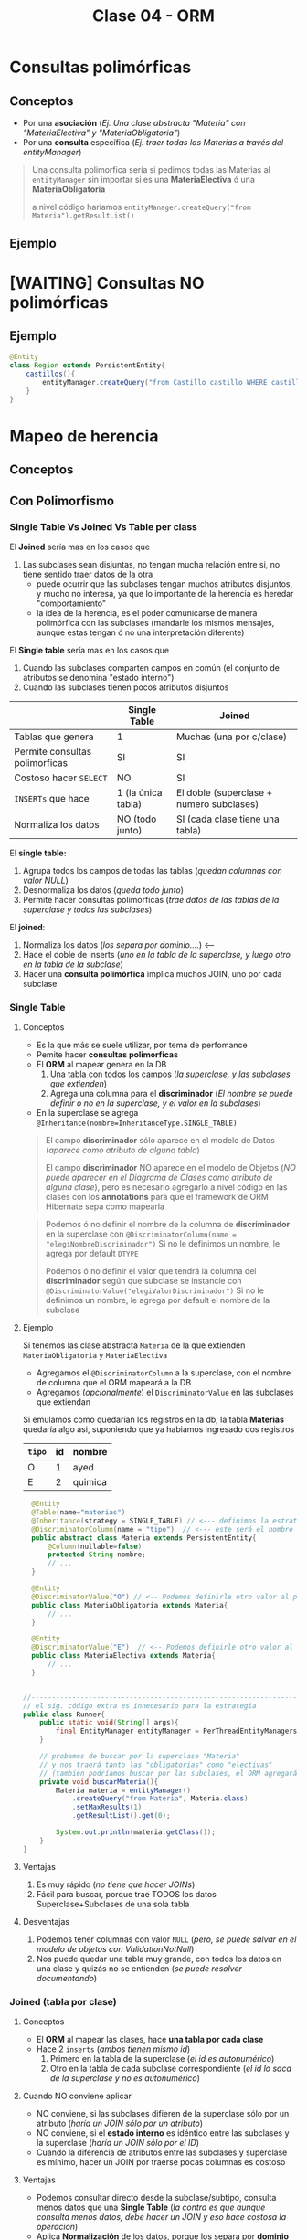 #+TITLE: Clase 04 - ORM
* Consultas polimórficas
** Conceptos
   - Por una *asociación* (/Ej. Una clase abstracta "Materia" con "MateriaElectiva" y "MateriaObligatoria"/)
   - Por una *consulta* específica (/Ej. traer todas las Materias a través del entityManager/)

   #+BEGIN_QUOTE
   Una consulta polimorfica sería si pedimos todas las Materias al ~entityManager~ 
   sin importar si es una *MateriaElectiva* ó una *MateriaObligatoria*

   a nivel código hariamos ~entityManager.createQuery("from Materia").getResultList()~
   #+END_QUOTE
** Ejemplo
* [WAITING] Consultas NO polimórficas
** Ejemplo
   #+BEGIN_SRC java
     @Entity
     class Region extends PersistentEntity{
         castillos(){
             entityManager.createQuery("from Castillo castillo WHERE castillo.region.id=" + this.id);
         }
     }
   #+END_SRC
* Mapeo de herencia
** Conceptos
** Con Polimorfismo
*** Single Table Vs Joined Vs Table per class
    El *Joined* sería mas en los casos que
    1. Las subclases sean disjuntas, no tengan mucha relación entre si, no tiene sentido traer datos de la otra
       - puede ocurrir que las subclases tengan muchos atributos disjuntos, y mucho no interesa, ya que lo importante de la herencia es heredar "comportamiento"
       - la idea de la herencia, es el poder comunicarse de manera polimórfica con las subclases (mandarle los mismos mensajes, aunque estas tengan ó no una interpretación diferente)
    
    El *Single table* sería mas en los casos que
    1. Cuando las subclases comparten campos en común (el conjunto de atributos se denomina "estado interno")
    2. Cuando las subclases tienen pocos atributos disjuntos
    
    |--------------------------------+--------------------+------------------------------------------|
    |                                | Single Table       | Joined                                   |
    |--------------------------------+--------------------+------------------------------------------|
    | Tablas que genera              | 1                  | Muchas (una por c/clase)                 |
    | Permite consultas polimorficas | SI                 | SI                                       |
    | Costoso hacer ~SELECT~         | NO                 | SI                                       |
    | ~INSERTs~ que hace             | 1 (la única tabla) | El doble (superclase + numero subclases) |
    | Normaliza los datos            | NO (todo junto)    | SI (cada clase tiene una tabla)          |
    |--------------------------------+--------------------+------------------------------------------|

    El *single table:*
    1. Agrupa todos los campos de todas las tablas (/quedan columnas con valor NULL/)
    2. Desnormaliza los datos (/queda todo junto/)
    3. Permite hacer consultas polimorficas (/trae datos de las tablas de la superclase y todas las subclases/)

    El *joined*:
    1. Normaliza los datos (/los separa por dominio..../) <---
    2. Hace el doble de inserts (/uno en la tabla de la superclase, y luego otro en la tabla de la subclase/)
    3. Hacer una *consulta polimórfica* implíca muchos JOIN, uno por cada subclase
*** Single Table
**** Conceptos
     - Es la que más se suele utilizar, por tema de perfomance
     - Pemite hacer *consultas polimorficas*
     - El *ORM* al mapear genera en la DB
       1. Una tabla con todos los campos (/la superclase, y las subclases que extienden/)
       2. Agrega una columna para el *discriminador* (/El nombre se puede definir o no en la superclase, y el valor en la subclases/)
     - En la superclase se agrega ~@Inheritance(nombre=InheritanceType.SINGLE_TABLE)~

     #+BEGIN_QUOTE
     El campo *discriminador* sólo aparece en el modelo de Datos (/aparece como atributo de alguna tabla/)
     
     El campo *discriminador* NO aparece en el modelo de Objetos (/NO puede aparecer en el Diagrama de Clases como atributo de alguna clase/),
     pero es necesario agregarlo a nivel código en las clases con los *annotations* para que el framework de ORM Hibernate sepa como mapearla
     #+END_QUOTE
     
     #+BEGIN_QUOTE     
     Podemos ó no definir el nombre de la columna de *discriminador* en la superclase
     con  ~@DiscriminatorColumn(name = "elegiNombreDiscriminador")~
     Si no le definimos un nombre, le agrega por default ~DTYPE~

     Podemos ó no definir el valor que tendrá la columna del *discriminador* según que subclase se instancie
     con ~@DiscriminatorValue("elegiValorDiscriminador")~
     Si no le definimos un nombre, le agrega por default el nombre de la subclase
     #+END_QUOTE
**** Ejemplo
     Si tenemos las clase abstracta ~Materia~ de la que extienden ~MateriaObligatoria~ y ~MateriaElectiva~
     - Agregamos el ~@DiscriminatorColumn~ a la superclase, con el nombre de columna que el ORM mapeará a la DB
     - Agregamos (/opcionalmente/) el ~DiscriminatorValue~ en las subclases que extiendan

     Si emulamos como quedarían los registros en la db, la tabla *Materias* quedaría algo asi,
     suponiendo que ya habiamos ingresado dos registros

     #+name: tabla-materias
     |--------+----+---------|
     | ~tipo~ | id | nombre  |
     |--------+----+---------|
     | O      |  1 | ayed    |
     | E      |  2 | quimica |
     |--------+----+---------|

     #+BEGIN_SRC java
         @Entity
         @Table(name="materias")
         @Inheritance(strategy = SINGLE_TABLE) // <--- definimos la estrategia (es opcional agregarlo, por default es SINGLE_TABLE)
         @DiscriminatorColumn(name = "tipo")  // <--- este será el nombre de la columna del discriminador en la DB
         public abstract class Materia extends PersistentEntity{
             @Column(nullable=false)
             protected String nombre;
             // ...
         }

         @Entity
         @DiscriminatorValue("O") // <-- Podemos definirle otro valor al persistir en la DB, si no usará el nombre de la clase por default
         public class MateriaObligatoria extends Materia{
             // ...
         }

         @Entity
         @DiscriminatorValue("E")  // <-- Podemos definirle otro valor al persistir en la DB, si no usará el nombre de la clase por default
         public class MateriaElectiva extends Materia{
             // ...
         }


       //-------------------------------------------------------------------------------------------------
       // el sig. código extra es innecesario para la estrategia
       public class Runner{
           public static void(String[] args){
               final EntityManager entityManager = PerThreadEntityManagers.getEntity.manager();
           }

           // probamos de buscar por la superclase "Materia"
           // y nos traerá tanto las "obligatorias" como "electivas"
           // (también podríamos buscar por las subclases, el ORM agregará un WHERE a la query)
           private void buscarMateria(){
               Materia materia = entityManager()
                   .createQuery("from Materia", Materia.class)
                   .setMaxResults(1)
                   .getResultList().get(0);

               System.out.println(materia.getClass());
           }
       }
     #+END_SRC
**** Ventajas
    1. Es muy rápido (/no tiene que hacer JOINs/)
    2. Fácil para buscar, porque trae TODOS los datos Superclase+Subclases de una sola tabla
**** Desventajas
    1. Podemos tener columnas con valor ~NULL~ (/pero, se puede salvar en el modelo de objetos con ValidationNotNull/)
    2. Nos puede quedar una tabla muy grande, con todos los datos en una clase y quizás no se entienden (/se puede resolver documentando/)
*** Joined (tabla por clase)
**** Conceptos
     - El *ORM* al mapear las clases, hace *una tabla por cada clase*
     - Hace 2 ~inserts~ (/ambos tienen mismo id/)
       1. Primero en la tabla de la superclase (/el id es autonumérico/)
       2. Otro en la tabla de cada subclase correspondiente (/el id lo saca de la superclase y no es autonumérico/)
**** Cuando NO conviene aplicar
     - NO conviene, si las subclases difieren de la superclase sólo por un atributo (/haría un JOIN sólo por un atributo/)
     - NO conviene, si el *estado interno* es idéntico entre las subclases y la superclase (/haría un JOIN sólo por el ID/)
     - Cuando la diferencia de atributos entre las subclases y superclase es mínimo, hacer un JOIN por traerse pocas columnas es costoso
**** Ventajas
    - Podemos consultar directo desde la subclase/subtipo, consulta menos datos que una *Single Table*
      (/la contra es que aunque consulta menos datos, debe hacer un JOIN y eso hace costosa la operación/)
    - Aplica *Normalización* de los datos, porque los separa por *dominio*
    - Estructuralmente queda más representativo, más entendible
    - Para subclases es un tanto eficiente, arma relaciones
**** Desventajas
    - Es costoso hacer los ~SELECT~ porque hace muchos ~JOINs~ para asociar cada tabla
    - Es costoso si hace *inserciones masivas*, porque hace el doble de ~INSERTs~
      1. Uno en la tabla de la superclase
      2. Otro en la tabla de cada subclase
**** Ejemplo
     #+name: tabla-materias
     |----+---------|
     | id | nombre  |
     |----+---------|
     |  1 | ayed    |
     |  2 | quimica |
     |----+---------|

     #+name: tabla-materias-obligatorias
     |----+---------|
     | id | nombre  |
     |----+---------|
     |  1 | ayed    |
     |----+---------|

     #+name: tabla-materias-electivas
     |----+---------|
     | id | nombre  |
     |----+---------|
     |  2 | quimica |
     |----+---------|

     #+BEGIN_SRC java
       @Entity
       @Table(name="materias")
       @Inheritance(strategy = JOINED)
       public abstract class Materia extends PersistentEntity{
           @Column(nullable=false)
           protected String nombre;
           // ...
       }

       @Entity
       public class MateriaObligatoria extends Materia{
           // ...
       }

       @Entity
       public class MateriaElectiva extends Materia{
           // ...
       }
     #+END_SRC
*** Table per class (tabla por clase concreta)
**** Conceptos
    - El *ORM* crea 1 tabla por cada *clase concreta* (/es decir NO se crea una tabla para la Superclase/)
    - Definir estrategia de generación de IDs
      - Es FUNDAMENTAL para la consistencia, que no se repitan IDs ya que se generan varias tablas (cada clase concreta) y no tienen relación entre ellas
      - Utilizando ~GenerationType.TABLE~ en ~@GeneratedValue~ que genera ID únicos, valores al azar
      - El *ORM* crea una tabla extra de la superclase para generar las *SECUENCIAS* (/concepto de DB/)
    - Es la PEOR ante *consultas polimórficas* hace queries muy costosas al tratar de llevarlo a un esquema de *SINGLE_TABLE*

    #+BEGIN_QUOTE
    El definir estrategia de generación de ids, por tanto NO se puede usar sólo el ~GeneratedValue~ para ID autonuméricos
    porque si no, las tablas de las clases concretas repetirían ID

    La solución es que al ~@GeneratedValue~ de la *superclase* se le debe pasar la *estrategia* ~GenerationType.TABLE~ para generar ID
    este nos genera ID únicos, son valores al azar
    #+END_QUOTE

    _Ventajas:_
    1. Te evitas usar where, joins, ...
**** Ejemplo - Con GenerationType.TABLE
     #+BEGIN_SRC java
       @Entity
       @Table(name="materias")
       @Inheritance(strategy = TABLE_PER_CLASS)
       public abstract class Materia extends PersistentEntity{
           @Id
           @GeneratedValue(strategy = GenerationType.TABLE)
           private Long id;

           @Column(nullable=false)
           protected String nombre;
           // ...
       }

       @Entity
       public class MateriaObligatoria extends Materia{
           // ...
       }

       @Entity
       public class MateriaElectiva extends Materia{
           // ...
       }
     #+END_SRC
**** Ejemplo - Con UUID
     #+BEGIN_SRC java
       @Entity
       @Table(name="materias")
       @Inheritance(strategy = TABLE_PER_CLASS)
       public abstract class Materia extends PersistentEntity{
           @Id
           @GeneratedValue(generator = "uuid2") // <- se cambia "strategy" por "generator"
           @GenericGenerator(name="uuid2", strategy="uuid2") // <- y luego agregamos esto
           private Long id;

           @Column(nullable=false)
           protected String nombre;
           // ...
       }
     #+END_SRC
**** Ventajas
     - Similar al *JOINED*
     - Es eficiente ante consultas *no polimorficas* (/preguntar por las clases concretas, osea las subclases/)
**** Desventajas
     - Tener una estructura auxiliar para guardar los id únicos
     - El hacer *consultas polimorficas* hace queries no muy eficientes
       (/porque arma una query con una subquery que tiene consultas con UNIONs de las tablas concretas,
       una subquery con varias queries es menos eficiente que una query con varios joins/)
     - Las clases que tengan un atributo para guardar referencia a la superclase, en el modelo de datos esa clase no tiene (FK) porque no sabe a que clase concreta referenciar
     - Se pierde la *regla de integridad referencial* por lo anterior, pudiendo borrar registros...

     #+BEGIN_QUOTE
     Por ejemplo si tenemos en el modelo de objetos las clases Cursada, Materia, MateriaElectiva, MateriaObligatoria,
     donde Cursada guarda una referencia a Materia (Ej. GDD_cursada2021, TADP_cursada2021, ...)
     y usamos la estrategia TABLE_PER_CLASS.

     Cuando el ORM mapee las clases, en el modelo de objetos creará sólo las tablas de las clases concretas,
     y la columna "materia_id" de la tabla Cursadas, no será FK.. Porque no sabe a cual de las clases concretas referenciar..

     Si hubieramos usado JOINED, al tener la tabla de la superclase, no tendríamos este problema...
     porque las tablas de las subclases guardan una referencia al registro que se insertó primero en la superclase
     #+END_QUOTE
** Mapear Interfaces
*** Problema
    - Las *interfaces* no se pueden mapear para *persistir* (/NO tienen estado interno que guardar/)
    - 
    - Este es un problema del *ORM*

    #+BEGIN_COMMENT
    En un *Strategy Stateless* se puede pasar a *Enum con comportamiento*

    y un *Statefull* lo pasas a una clase abstracta
    #+END_COMMENT
*** Clase Abstracta Vs Enum
*** Solucion 1 - Clases abstractas
    - Si tienen estado interno (/atributos/) => Convertirlas a *clases abstractas*
    - NO conviene si son pocos atributos (es costoso), porque el ORM al mapear hará un *JOIN* a la tabla de la Clase Abstracta
*** Solucion 2 - Enum
    - Para *casos en que las subclases NO tienen estado* (/NO tienen atributos, estado interno/)
    - Se convierte la interfáz en un ~Enum~ *con comportamiento* que tiene como opción las subclases
    - Agregamos el annotation ~@Enumerated~
    - No es necesario poner ~@Entity~
    - Se puede instanciar a otras clases, para no tener un Enum con mucho comportamiento

    #+BEGIN_QUOTE
    Seguido del ~@Enumerated~ podemos pasar por parámetro el tipo de dato a guardar del ENUM
    Ej. ~Enumerated(EnumType.STRING)~ ó ~Enumerated(EnumType.Int)~

    Puede ser un problema persistir como *String* el valor de Enum,
    porque si alguno de los valores del Enum cambiase (Ej. CHOMBA por BUZO)
    quedaría persistido un dato que ya no existe.

    En cambio, si guardamos el Enum como un valor numérico.. NO habría problemas.
    Podriamos asignarle el valor numérico al declarar el Enum ~BUZO(1), REMERA(2), ...~
    para evitar inconsistencia en el *modelo de datos*, en caso que se borrase alguno del medio
    en el *modelo de objetos*
    #+END_QUOTE
    
    #+BEGIN_QUOTE
    Suponiendo que elegimos esta alternativa de convertir la *interfaz* en un *enum*
    en vez de una *clase abstracta*, porque las subclases NO tenian estado...

    Evita que el ORM haga ~JOINs~ a las tablas de las subclases que NO tienen estado
    #+END_QUOTE
*** Ejemplo 1
    #+BEGIN_SRC java
      enum TipoPrenda{
          // especificamos el valor, en caso que se borrara alguno del medio
          // y no haya inconsistencia en el modelo de datos
          BUZO(1), REMERA(2), CAMISA(3)
      };
      
      class Prenda{
          @Enumerated(EnumType.ORDINAL)
          private TipoPrenda tipo;
      }
    #+END_SRC
*** Ejemplo 2
    #+BEGIN_SRC java
      // -----------------------------------------------
      // Problema -> Interfaz que NO puede persistir el ORM
      public interface Materia{
          public boolean aprobada();
      }

      public class MateriaObligatoria implements Materia{
          @Override
          public boolean aprobada(){
              // ..
          }
      }

      public class MateriaElectiva implements Materia{
          @Override
          public boolean aprobada(){
              // ..
          }
      }


      // -----------------------------------------------
      // Solución (2) -> Interfaz a Enum con comportamiento
      //
      // -> suponiendo que las subclases NO tienen estado
      public enum Materia{
          // estas dos eran las subclases
          OBLIGATORIA, ELECTIVA;

          // esto indica que es un Enum con comportamiento
          public boolean aprobada(){
              return true;
          }
      }

      @Entity
      public class Alumno extends PersistentEntity{
          private String nombre;

          @Enumerated
          private Materia materiaPreferida;
      }

      // -----------------------------------------------
      // Solución (1) - Interfaz a Clase Abstracta
      //
      // -> suponiendo que la subclases tienen estado
      public abstract class Materia{
          //
      }

      public class MateriaObligatoria extends Materia{
      }

      public class MateriaElectiva extends Materia{
      }
    #+END_SRC
** Sin polimorfismo
*** Conceptos
   - Consiste en *reutilizar mapeos*
   - Genera el mismo esquema que el de *tabla por clase concreta* pero NO se puede hacer consultas polimórficas
   - En la superclase se agrega ~@MappedSuperclass~ y esto le dice al *ORM* que *las subclases hereden ese mapeo*
   - Sería como reutilizar la clase ~Object~ que es de la que heredan todas las clases
   
   #+BEGIN_QUOTE
   Consiste en *herencia* para *reutilizar los atributos* (/estado interno/)
   que es lo que NO se recomienda, si no que sólo *heredar por comportamiento*

   pero *esta es una excepción a la regla de heredar por atributos*,
   porque en este caso lo atributos es lo que reutilizará el framework de ORM Hibernate,
   para agregarle un id autonumérico a las clases que extiendan de esa superclase.

   Si no lo hicieramos.. deberiamos agregar los *annotations* en cada clase,
   para el identificador autonumérico
   #+END_QUOTE
*** Ejemplo
    Si llegasemos a consultar por la clase ~PersistentEntity~ nos devolvería datos
    de todas las entidades que extiendan de esta. (/que NO es la idea/)

    #+BEGIN_SRC java
      @MappedSuperclass
      public abstract class PersistentEntity{
          @Id
          @GeneratedValue
          private Long id;
      }

      // - Esta subclase hereda el mapeo de la superclase de la que extiende
      // - Nos evita tener que agregar los annotations @Id y @GeneratedValue
      public abstract class Materia extends PersistentEntity{
          // ..
      }

      // - Esta subclase hereda el mapeo de la superclase de la que extiende
      // - Nos evita tener que agregar los annotations @Id y @GeneratedValue
      public abstract class Alumno extends PersistentEntity{
          // ..
      }
    #+END_SRC
* Orden de los Datos
** Conceptos
   - Para *persistir* el orden que un objeto tiene dentro de una *LISTA* utilizamos ~@OrderColumn(name="elegirNombreColumna")~
   - Para asegurar un orden en el Modelo de Datos, agregamos una columna en la DB
   - El ORM hará un ~ORDER BY~ del atributo en el que agregamos ~OrderColumn~ para mantener un orden
  
   #+BEGIN_COMMENT
   La columna "posicion" de la tabla de la ppt, 
   
   el orderColumn seria para un orden arbitrario,
   pero no para cuando tiene un algoritmo de ordenamiento (Ej. ordenar por nombre, por edad ,...)
   #+END_COMMENT

   *Observación:*
   Solo las *Listas* tienen un orden, las *Colecciones* NO TIENEN UN ORDEN
** Ejemplo

   #+NAME: tabla-alumno
   |----+----------|
   | id | nombre   |
   |----+----------|
   |  1 | pedrito  |
   |  2 | carlitos |
   |----+----------|


   Supongamos que tenemos dos alumnos, y tienen sólo hasta 3 notas
   
   #+NAME: tabla-notas
   |----+--------+-----------+----------|
   | id | numero | alumno_fk | posicion |
   |----+--------+-----------+----------|
   |  1 |     10 |         1 |        0 |
   |  2 |      8 |         1 |        1 |
   |  3 |      6 |         1 |        2 |
   |----+--------+-----------+----------|
   |  4 |     10 |         2 |        0 |
   |  5 |     10 |         2 |        1 |
   |  6 |     10 |         2 |        2 |
   |----+--------+-----------+----------|
   
   #+BEGIN_SRC java
     @Entity
     @Table(name="alumnos")
     public class Alumno extends PersistentEntity{
         @ManyToOne(cascade=CascadeType.PERSIST, fetch=FetchType.EAGER)
         private Materia materia;
     
         /**
          ,* Cada vez que persitimos un objeto Nota en un Alumno
          ,* se guardará en la columna "posicion", la posición que se encuentra
          ,* dicho objeto dentro de la Lista de ese objeto Alumno
          ,*/
         @OneToMany
         @OrderColumn(name="posicion")
         @JoinColumn("alumno_id") // <--- si no lo hacemos, then Hibernate generará una tabla intermedia como la de ManyToMany
         private List<Nota> notas = new ArrayList<>();
     
         public Materia getMateria(){
             return materia;
         }
     
         // ...
     }
   #+END_SRC
** Colección Vs Listas
   - Las colecciones NO aseguran un orden
   - Las listas tienen un orden, son *indexadas*

   |---------------------------------+-----------+--------|
   |                                 | Colección | Listas |
   |---------------------------------+-----------+--------|
   | Tienen orden                    | NO        | SI     |
   | Se pueden repetir los elementos | NO        | SI     |
   |---------------------------------+-----------+--------|
* [WAITING] Parcial Juego de Tronos
** Interfaz FuerzaMilitar
*** Cambios
    - Para persistir las clases que la implementan debemos pasar la *Interfaz* a *Clase Abstracta*
    - NO puede ser un *Enum* porque las subclases tienen *estado interno* (atributos)
*** Posible Mapeo (1)
    #+BEGIN_SRC java
      // - Esta clase debería ser "clase abstracta" para poder mapear
      // las clases "Naval" y "Terrestre" (suponiendo que ahora estas extienden de esa clase)
      public interface FuerzaMilitar{
          void atacarA(Lugar lugar);
      }
      
      class Naval implements FuerzaMilitar{
          private int cantidadBarcos;
      }
      
      class Terrestre implements FuerzaMilitar{
          private int cantidadSoldados;
      }
    #+END_SRC
*** Posible Mapeo (2)
    - Mapear los atributos *cantidadAlgo* de cada clase con un único nombre ~cantidadUnidades~
    
    #+BEGIN_SRC java
      class Naval implements FuerzaMilitar{
          @Column(name= "cantidadUnidades") // <---
          private int cantidadBarcos;
      }
      
      class Terrestre implements FuerzaMilitar{
          @Column(name= "cantidadUnidades") // <---
          private int cantidadSoldados;
      }
    #+END_SRC
** Segunda parte
*** Optimización 1
    - En ~metodo casasImportantes()~ evitar el mensaje ~poblacionTotal~ del ~filter~ porque por c/región hace la *query* que contiene
    - En ~clase Region~
      1. en ~metodo poblacionTotal~ quitar el ~sum()~ (osea sacarlo de memoria) y hacerlo dentro de la query
      2. tener los datos *precalculados* (desnormalizados) en el atributo, para evitar calcularlo en memoria
    - En ~clase Casa~
      2. tener los datos *precalculados* (desnormalizados) en vez de hacer ~esRica~ tener un campo con la información
* [WAITING] Ejercicio Canchas
  #+BEGIN_COMMENT
  Uno de los chicos lo que hizo fue hacer algo asi
  y a nivel implementación le quedaba esto
  
  clase Partido{
  @ManyToMany
  List<Jugador> jugadores = new ArrayList<Jugador>();

  // esto es lo que hacia ruido, porque el partido podria no tener una paleta
  // forzaba el "modelo de objetos" para que encajara con el "modelo de datos"
  
  @ManyToMany
  List<Paleta> paletas = new ArrayList<Paleta>();
  }
  #+END_COMMENT
  
  #+BEGIN_SRC java
    /*
      Participacion
      id (PK)
      jugador_id (FK)
      partido_id (FK)
      paleta_id (FK)
     ,*/
    
    class Partido{
        @OneToMany
        List<Participacion> participaciones;
    }
    
    // en el DER dberia tener una PK compuesta
    class Participacion{
        // esta PK es sólo porque es complicado manejar claves compuestas en Hibernate
        @Id
        private Long id;
    
        @ManyToOne
        Paleta paleta;
    
        @ManyToOne
        Jugador jugador;
    }
    
  #+END_SRC
* Recursos
** Referencias externas
   1. [[http://www.javabyexamples.com/strategy-pattern-stateless-or-stateful][Strategy Pattern statefull or stateless (javabyexamples.com)]]
   2. [[https://ebrary.net/73340/computer_science/stateful_strategy][Stateful strategy (ebrary.net)]]
   3. [[https://www.baeldung.com/jpa-one-to-one][JPA OneToOne (Baeldung.com)]]
   4. [[https://www.baeldung.com/java-jpa-lazy-collections][Lazy Elements Collections in JPA (Baeldung.com)]]
   5. [[https://www.baeldung.com/jpa-join-column][JPA @JoinColumn (Baeldung.com)]]
   6. [[https://www.concretepage.com/hibernate/elementcollection_hibernate_annotation][@ElementCollection in Hibernate (Concretepage.com)]]
   7. [[https://medium.com/nerd-for-tech/elementcollection-vs-onetomany-in-hibernate-7fb7d2ac00ea][@ElementCollection Vs @OneToMany (medium.com)]]
* Problemas Comunes
** Hibernate - objetos relacionados
*** Problema
    #+BEGIN_QUOTE
    object references an unsaved transient instance - save the transient instance before flushing
    #+END_QUOTE
    
    Hibernate al momento de mapear arroja una excepción, surje porque los objects que están relacionados
    con @ManyToOne ó @OneToMany no se guardan en un orden correcto
*** Solucion
    A los annotations ~@ManyToOne~ ó ~@OneToMany~ que definen una relación entre objects,
    pasarle de parámetro ~cascade=CascadeType.ALL~

    #+BEGIN_SRC java
      @Entity
      @Table(name = "alumnos")
      public class Alumno extends PersistentEntity {
        @OneToMany(cascade=CascadeType.ALL)
        @JoinColumn(name = "alumno_id")
        private Collection<Cursada> cursada = new ArrayList<>();
      }
    #+END_SRC
*** Referencias
    1. https://stackoverflow.com/questions/2302802/how-to-fix-the-hibernate-object-references-an-unsaved-transient-instance-save
** Hibernate - Constructor de los objetos
*** Problema
    #+BEGIN_QUOTE
    No default constructor fo entity: : model.Curso
    #+END_QUOTE
*** Solucion
    - Sobrecargar el constructor agregando uno con ~protected~

    #+BEGIN_SRC java
      @Entity
      @Table(name = "cursadas")
      public class Cursada extends PersistentEntity {
          @ManyToOne(cascade=CascadeType.ALL)
          private Materia materia;
      
          protected Cursada(){ } // <--- agregar esto
      
          public Cursada(Materia materia) {
              this.materia = materia;
          }
      }
    #+END_SRC
** Maven Compilar
*** Problema
    Si estás compilando con Spacemacs, y éste arroja un "archivo.java is non-project file"
    es porque tenés dos proyectos maven en el mismo workspace..
*** Solución
    Reiniciar el workspace al parecer (?)
*** Referencias
  1. [[https://stackoverflow.com/questions/61826895/how-to-avoid-vs-code-warning-myfile-java-is-a-non-project-file-only-syntax][myfile.java is a non-project file (problema al compilar con maven)]]
** Mariadb
*** Problema
    No poder borrar las tablas por la relación de las (FK)
*** Solución
    Desactivar la validación esa con ~SET foreign_key_checks = 0;~
    y luego de borrar las tablas, habilitarlo de nuevo seteandolo a ~1~
*** Referencias
    1. https://dba.stackexchange.com/questions/11806/why-is-drop-database-taking-so-long-mysql
    2. https://stackoverflow.com/questions/2300396/force-drop-mysql-bypassing-foreign-key-constraint
